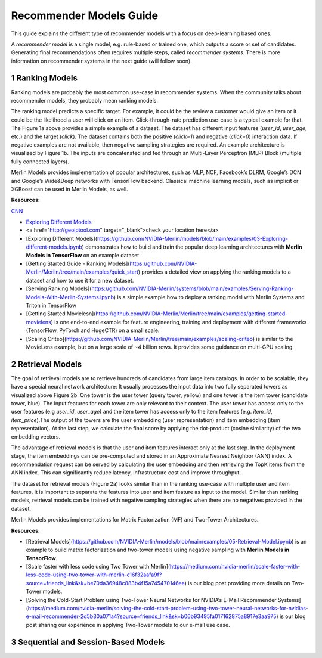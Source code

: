 Recommender Models Guide
=====================

This guide explains the different type of recommender models with a focus on deep-learning based ones.

.. section-numbering::

A `recommender model` is a single model, e.g. rule-based or trained one, which outputs a score or set of candidates. Generating final recommendations often requires multiple steps, called `recommender systems`. There is more information on recommender systems in the next guide (will follow soon). 

Ranking Models
----------------------------------

.. image:: ./imgs/models_ranking.png

Ranking models are probably the most common use-case in recommender systems. When the community talks about recommender models, they probably mean ranking models. 

The ranking model predicts a specific target. For example, it could be the review a customer would give an item or it could be the likelihood a user will click on an item. Click-through-rate prediction use-case is a typical example for that. The Figure 1a above provides a simple example of a dataset. The dataset has different input features (`user_id`, `user_age`, etc.) and the target (`click`). The dataset contains both the positive (`click=1`) and negative (`click=0`) interaction data. If negative examples are not available, then negative sampling strategies are required. An example architecture is visualized by Figure 1b. The inputs are concatenated and fed through an Multi-Layer Perceptron (MLP) Block (multiple fully connected layers).

Merlin Models provides implementation of popular architectures, such as MLP, NCF, Facebook’s DLRM, Google’s DCN and Google’s Wide&Deep networks with TensorFlow backend. Classical machine learning models, such as implicit or XGBoost can be used in Merlin Models, as well.

**Resources**:

`CNN <http://cnn.com>`_

* `Exploring Different Models <https://github.com/NVIDIA-Merlin/models/blob/main/examples/03-Exploring-different-models.ipynb>`_
* <a href="http://geoiptool.com" target="_blank">check your location here</a>
* [Exploring Different Models](https://github.com/NVIDIA-Merlin/models/blob/main/examples/03-Exploring-different-models.ipynb) demonstrates how to build and train the popular deep learning architectures with **Merlin Models in TensorFlow** on an example dataset.
* [Getting Started Guide - Ranking Models](https://github.com/NVIDIA-Merlin/Merlin/tree/main/examples/quick_start) provides a detailed view on applying the ranking models to a dataset and how to use it for a new dataset.
* [Serving Ranking Models](https://github.com/NVIDIA-Merlin/systems/blob/main/examples/Serving-Ranking-Models-With-Merlin-Systems.ipynb) is a simple example how to deploy a ranking model with Merlin Systems and Triton in TensorFlow
* [Getting Started Movielesn](https://github.com/NVIDIA-Merlin/Merlin/tree/main/examples/getting-started-movielens) is one end-to-end example for feature engineering, training and deployment with different frameworks (TensorFlow, PyTorch and HugeCTR) on a small scale.
* [Scaling Criteo](https://github.com/NVIDIA-Merlin/Merlin/tree/main/examples/scaling-criteo) is similar to the MovieLens example, but on a large scale of ~4 billion rows. It provides some guidance on multi-GPU scaling.

Retrieval Models
----------------------------------

.. image:: ./imgs/models_retrieval.png

The goal of retrieval models are to retrieve hundreds of candidates from large item catalogs. In order to be scalable, they have a special neural network architecture: It usually processes the input data into two fully separated towers as visualized above Figure 2b: One tower is the user tower (query tower, yellow) and one tower is the item tower (candidate tower, blue). The input features for each tower are only relevant to their context. The user tower has access only to the user features (e.g `user_id`, `user_age)` and the item tower has access only to the item features (e.g. `item_id`, `item_price`).The output of the towers are the user embedding (user representation) and item embedding (item representation). At the last step, we calculate the final score by applying the dot-product (cosine similarity) of the two embedding vectors.

The advantage of retrieval models is that the user and item features interact only at the last step. In the deployment stage, the item embeddings can be pre-computed and stored in an Approximate Nearest Neighbor (ANN) index. A recommendation request can be served by calculating the user embedding and then retrieving the TopK items from the ANN index. This can significantly reduce latency, infrastructure cost and improve throughput.

The dataset for retrieval models (Figure 2a) looks similar than in the ranking use-case with multiple user and item features. It is important to separate the features into user and item feature as input to the model. Similar than ranking models, retrieval models can be trained with negative sampling strategies when there are no negatives provided in the dataset.

Merlin Models provides implementations for Matrix Factorization (MF) and Two-Tower Architectures. 

**Resources**:

* [Retrieval Models](https://github.com/NVIDIA-Merlin/models/blob/main/examples/05-Retrieval-Model.ipynb) is an example to build matrix factorization and two-tower models using negative sampling with **Merlin Models in TensorFlow**.
* [Scale faster with less code using Two Tower with Merlin](https://medium.com/nvidia-merlin/scale-faster-with-less-code-using-two-tower-with-merlin-c16f32aafa9f?source=friends_link&sk=be70da36948c883b4f15a745470146ee) is our blog post providing more details on Two-Tower models.
* [Solving the Cold-Start Problem using Two-Tower Neural Networks for NVIDIA’s E-Mail Recommender Systems](https://medium.com/nvidia-merlin/solving-the-cold-start-problem-using-two-tower-neural-networks-for-nvidias-e-mail-recommender-2d5b30a071a4?source=friends_link&sk=b06b93495fa017162875a8917e3aa975) is our blog post sharing our experience in applying Two-Tower models to our e-mail use case.


Sequential and Session-Based Models
----------------------------------

.. image:: ./imgs/models_sessionbased.png